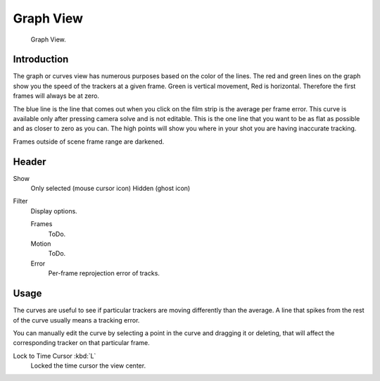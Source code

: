 
**********
Graph View
**********

.. figure:: /images/editors_movie-clip-editor_tracking_graph_example.png

   Graph View.


Introduction
============

The graph or curves view has numerous purposes based on the color of the lines.
The red and green lines on the graph show you the speed of the trackers at a given frame.
Green is vertical movement, Red is horizontal. Therefore the first frames will always be at zero.

The blue line is the line that comes out when you click on the film strip is the average per frame error.
This curve is available only after pressing camera solve and is not editable.
This is the one line that you want to be as flat as possible and as closer to zero as you can.
The high points will show you where in your shot you are having inaccurate tracking.

Frames outside of scene frame range are darkened.


Header
======

Show
   Only selected (mouse cursor icon)
   Hidden (ghost icon)
Filter
   Display options.

   Frames
      ToDo.
   Motion
      ToDo.
   Error
      Per-frame reprojection error of tracks.


Usage
=====

The curves are useful to see if particular trackers are moving differently than the average.
A line that spikes from the rest of the curve usually means a tracking error.

You can manually edit the curve by selecting a point in the curve and dragging it or deleting,
that will affect the corresponding tracker on that particular frame.

Lock to Time Cursor :kbd:`L`
   Locked the time cursor the view center.
